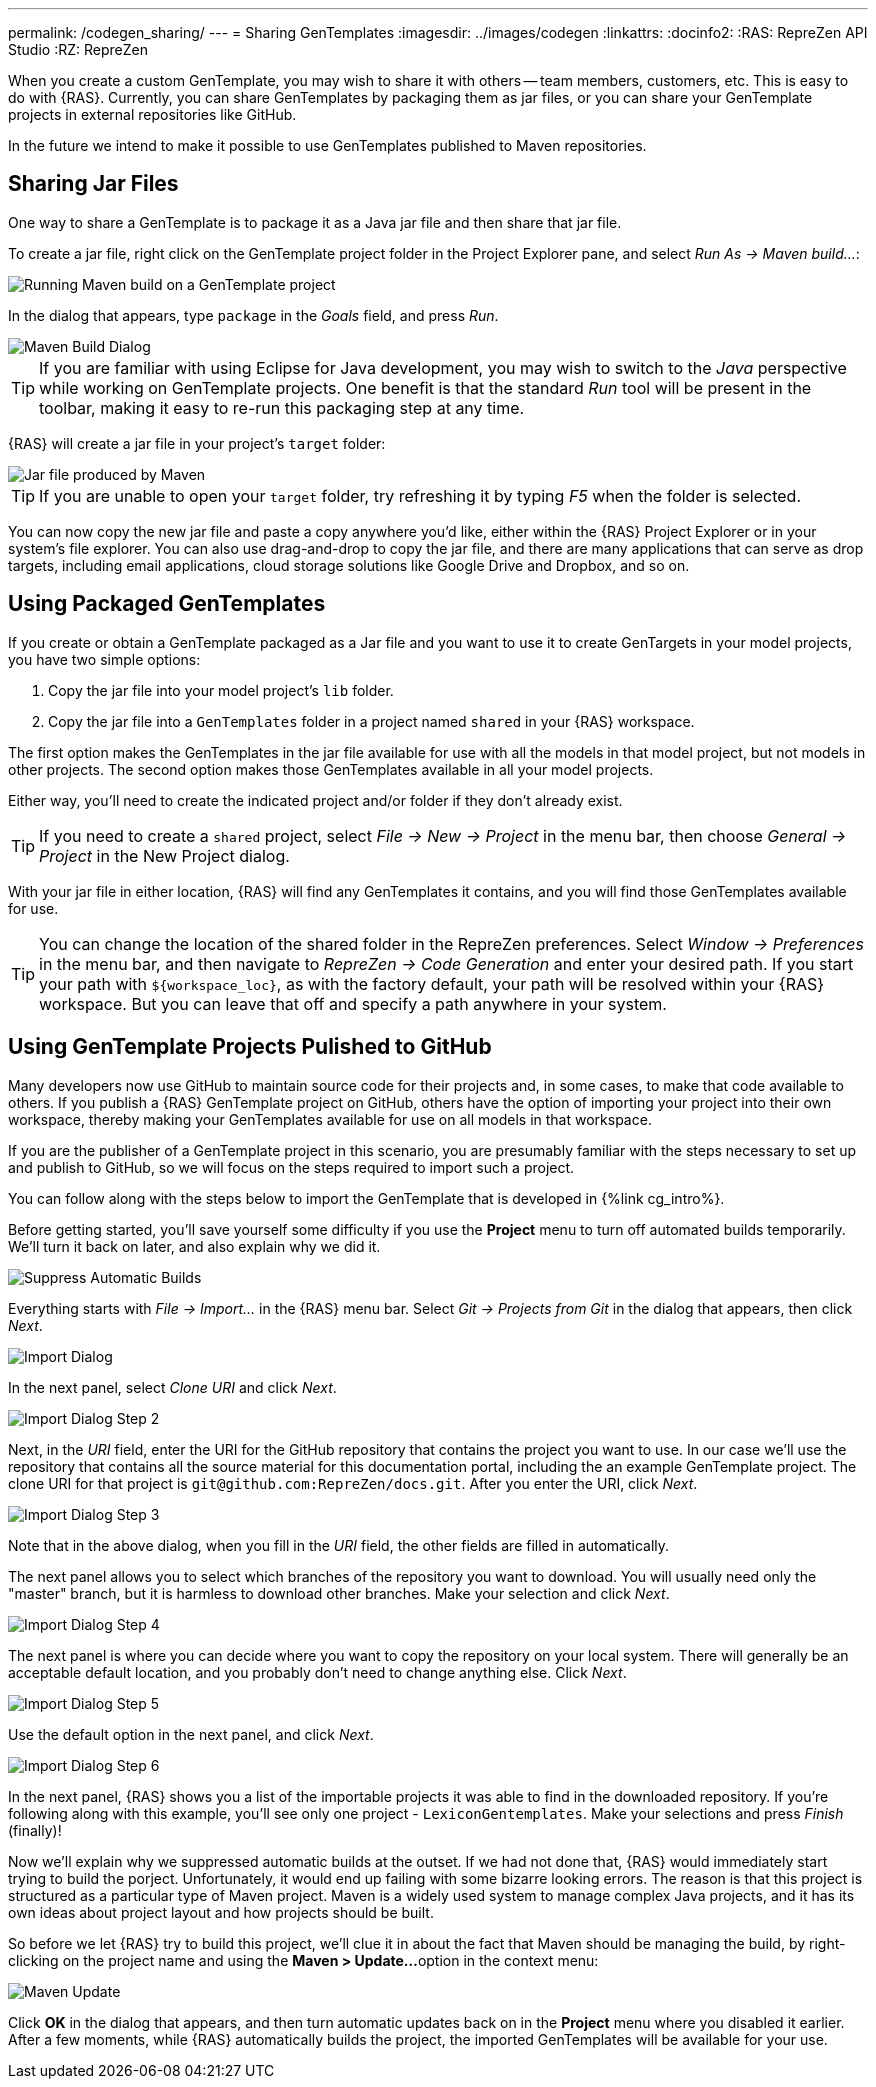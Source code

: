 ---
permalink: /codegen_sharing/
---
= Sharing GenTemplates
:imagesdir: ../images/codegen
:linkattrs:
:docinfo2:
:RAS: RepreZen API Studio 
:RZ: RepreZen


When you create a custom GenTemplate, you may wish to share it with others -- team members,
customers, etc. This is easy to do with {RAS}. Currently, you can share GenTemplates by packaging
them as jar files, or you can share your GenTemplate projects in external repositories like
GitHub.

In the future we intend to make it possible to use GenTemplates published to Maven repositories.

== Sharing Jar Files

One way to share a GenTemplate is to package it as a Java jar file and then share that jar file.

To create a jar file, right click on the GenTemplate project folder in the Project Explorer pane,
and select _Run As -> Maven build..._:

image::maven-build.png[Running Maven build on a GenTemplate project,role=text-center]

In the dialog that appears, type `package` in the _Goals_ field, and press _Run_.

image::maven-build-dialog.png[Maven Build Dialog,role=text-center]

TIP: If you are familiar with using Eclipse for Java development, you may wish to switch to the
_Java_ perspective while working on GenTemplate projects. One benefit is that the standard _Run_
tool will be present in the toolbar, making it easy to re-run this packaging step at any time.

{RAS} will create a jar file in your project's `target` folder:

image::maven-build-target-jar.png[Jar file produced by Maven,role=text-center]

TIP: If you are unable to open your `target` folder, try refreshing it by typing _F5_ when the
folder is selected.

You can now copy the new jar file and paste a copy anywhere you'd like, either within the {RAS}
Project Explorer or in your system's file explorer. You can also use drag-and-drop to copy the jar
file, and there are many applications that can serve as drop targets, including email
applications, cloud storage solutions like Google Drive and Dropbox, and so on.

== Using Packaged GenTemplates

If you create or obtain a GenTemplate packaged as a Jar file and you want to use it to create
GenTargets in your model projects, you have two simple options:

1. Copy the jar file into your model project's `lib` folder.
2. Copy the jar file into a `GenTemplates` folder in a project named `shared` in your {RAS} workspace.

The first option makes the GenTemplates in the jar file available for use with all the models in
that model project, but not models in other projects. The second option makes those GenTemplates
available in all your model projects.

Either way, you'll need to create the indicated project and/or folder if they don't already exist.

TIP: If you need to create a `shared` project, select _File -> New -> Project_ in the menu bar, then
choose _General -> Project_ in the New Project dialog.

With your jar file in either location, {RAS} will find any GenTemplates it contains, and you will
find those GenTemplates available for use.

TIP: You can change the location of the shared folder in the RepreZen preferences. Select _Window ->
Preferences_ in the menu bar, and then navigate to _RepreZen -> Code Generation_ and enter your
desired path. If you start your path with `${workspace_loc}`, as with the factory default, your path
will be resolved within your {RAS} workspace. But you can leave that off and specify a path anywhere
in your system.

== Using GenTemplate Projects Pulished to GitHub

Many developers now use GitHub to maintain source code for their projects and, in some cases, to
make that code available to others. If you publish a {RAS} GenTemplate project on GitHub, others
have the option of importing your project into their own workspace, thereby making your GenTemplates
available for use on all models in that workspace.

If you are the publisher of a GenTemplate project in this scenario, you are presumably familiar with
the steps necessary to set up and publish to GitHub, so we will focus on the steps required to
import such a project.

You can follow along with the steps below to import the GenTemplate that is developed in {%link
cg_intro%}.

Before getting started, you'll save yourself some difficulty if you
use the *Project* menu to turn off automated builds temporarily. We'll
turn it back on later, and also explain why we did it.

image::suppress-builds.png[Suppress Automatic Builds,role=text-center]

Everything starts with _File -> Import..._ in the {RAS} menu bar. Select _Git -> Projects from Git_
in the dialog that appears, then click _Next_.

image::import-git-project.png[Import Dialog,role=text-center]

In the next panel, select _Clone URI_ and click _Next_.

image::import-git-clone-uri.png[Import Dialog Step 2,role=text-center]

Next, in the _URI_ field, enter the URI for the GitHub repository that
contains the project you want to use. In our case we'll use the
repository that contains all the source material for this
documentation portal, including the an example GenTemplate
project. The clone URI for that project is
`git@github.com:RepreZen/docs.git`. After you enter the URI, click _Next_.

image::import-git-enter-uri.png[Import Dialog Step 3,role=text-center]

Note that in the above dialog, when you fill in the _URI_ field, the other fields are filled in automatically.

The next panel allows you to select which branches of the repository you want to download. You will
usually need only the "master" branch, but it is harmless to download other branches. Make your
selection and click _Next_.

image::import-git-choose-branches.png[Import Dialog Step 4, role=text-center]

The next panel is where you can decide where you want to copy the repository on your local
system. There will generally be an acceptable default location, and you probably don't need to
change anything else. Click _Next_.

image::import-git-choose-dest.png[Import Dialog Step 5,role=text-center]

Use the default option in the next panel, and click _Next_.

image::import-git-import-type.png[Import Dialog Step 6,role=text-center]

In the next panel, {RAS} shows you a list of the importable projects it was able to find in the
downloaded repository. If you're following along with this example, you'll see only one project -
`LexiconGentemplates`. Make your selections and press _Finish_ (finally)!

Now we'll explain why we suppressed automatic builds at the outset. If
we had not done that, {RAS} would immediately start trying to build
the porject. Unfortunately, it would end up failing with some bizarre
looking errors. The reason is that this project is structured as a
particular type of Maven project. Maven is a widely used system to
manage complex Java projects, and it has its own ideas about project
layout and how projects should be built.

So before we let {RAS} try to build this project, we'll clue it in
about the fact that Maven should be managing the build, by
right-clicking on the project name and using the *Maven > Update...*
option in the context menu:

image::maven-update.png[Maven Update,role=text-center]

Click *OK* in the dialog that appears, and then turn automatic updates
back on in the *Project* menu where you disabled it earlier. After a
few moments, while {RAS} automatically builds the project, the
imported GenTemplates will be available for your use.
